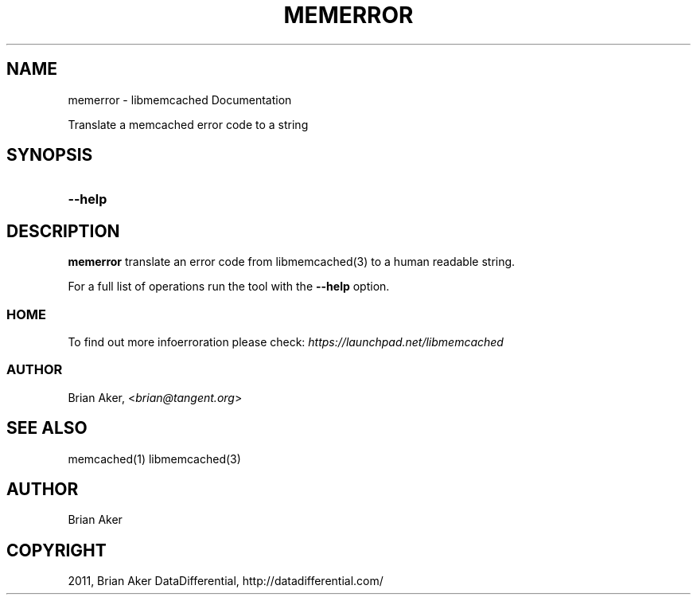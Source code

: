 .TH "MEMERROR" "1" "April 09, 2011" "0.47" "libmemcached"
.SH NAME
memerror \- libmemcached Documentation
.
.nr rst2man-indent-level 0
.
.de1 rstReportMargin
\\$1 \\n[an-margin]
level \\n[rst2man-indent-level]
level margin: \\n[rst2man-indent\\n[rst2man-indent-level]]
-
\\n[rst2man-indent0]
\\n[rst2man-indent1]
\\n[rst2man-indent2]
..
.de1 INDENT
.\" .rstReportMargin pre:
. RS \\$1
. nr rst2man-indent\\n[rst2man-indent-level] \\n[an-margin]
. nr rst2man-indent-level +1
.\" .rstReportMargin post:
..
.de UNINDENT
. RE
.\" indent \\n[an-margin]
.\" old: \\n[rst2man-indent\\n[rst2man-indent-level]]
.nr rst2man-indent-level -1
.\" new: \\n[rst2man-indent\\n[rst2man-indent-level]]
.in \\n[rst2man-indent\\n[rst2man-indent-level]]u
..
.\" Man page generated from reStructeredText.
.
.sp
Translate a memcached error code to a string
.SH SYNOPSIS
.INDENT 0.0
.TP
.B \-\-help
.UNINDENT
.SH DESCRIPTION
.sp
\fBmemerror\fP translate an error code from libmemcached(3) to  a human
readable string.
.sp
For a full list of operations run the tool with the \fB\-\-help\fP option.
.SS HOME
.sp
To find out more infoerroration please check:
\fI\%https://launchpad.net/libmemcached\fP
.SS AUTHOR
.sp
Brian Aker, <\fI\%brian@tangent.org\fP>
.SH SEE ALSO
.sp
memcached(1) libmemcached(3)
.SH AUTHOR
Brian Aker
.SH COPYRIGHT
2011, Brian Aker DataDifferential, http://datadifferential.com/
.\" Generated by docutils manpage writer.
.\" 
.
